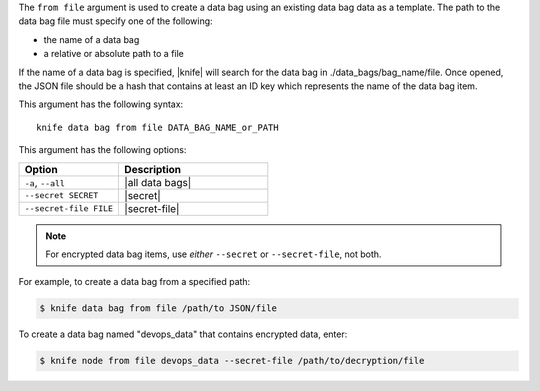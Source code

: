 .. The contents of this file are included in multiple topics.
.. This file describes a command or a sub-command for Knife.
.. This file should not be changed in a way that hinders its ability to appear in multiple documentation sets.


The ``from file`` argument is used to create a data bag using an existing data bag data as a template. The path to the data bag file must specify one of the following:

* the name of a data bag
* a relative or absolute path to a file

If the name of a data bag is specified, |knife| will search for the data bag in ./data_bags/bag_name/file. Once opened, the JSON file should be a hash that contains at least an ID key which represents the name of the data bag item.

This argument has the following syntax::

   knife data bag from file DATA_BAG_NAME_or_PATH

This argument has the following options:

.. list-table::
   :widths: 200 300
   :header-rows: 1

   * - Option
     - Description
   * - ``-a``, ``--all``
     - |all data bags|
   * - ``--secret SECRET``
     - |secret|
   * - ``--secret-file FILE``
     - |secret-file|

.. note::  For encrypted data bag items, use *either* ``--secret`` or ``--secret-file``, not both.

For example, to create a data bag from a specified path:

.. code-block:: bash

   $ knife data bag from file /path/to JSON/file

To create a data bag named "devops_data" that contains encrypted data, enter:

.. code-block:: bash

   $ knife node from file devops_data --secret-file /path/to/decryption/file
